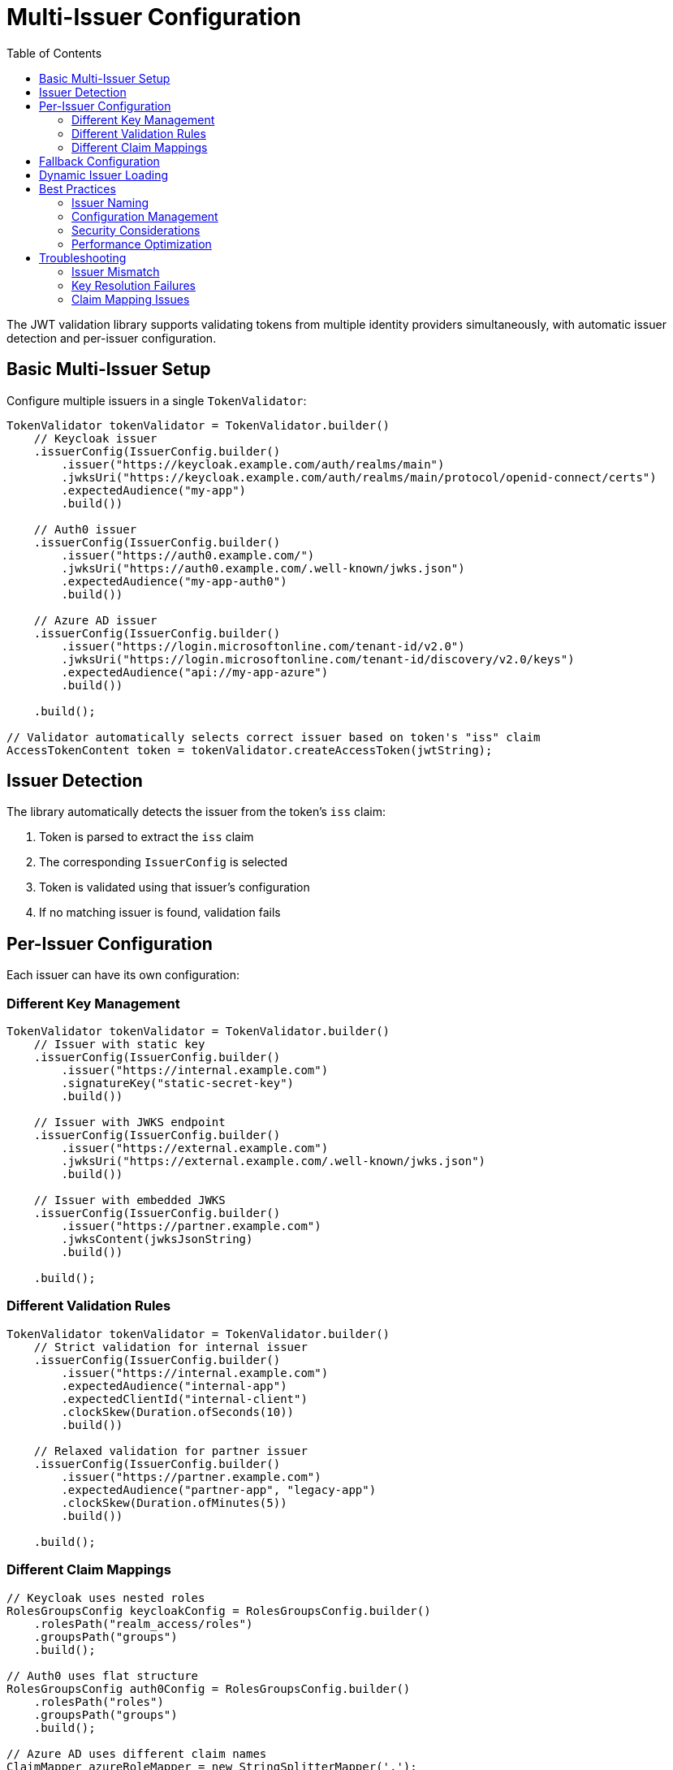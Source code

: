 = Multi-Issuer Configuration
:toc: left
:toclevels: 3
:source-highlighter: highlight.js

The JWT validation library supports validating tokens from multiple identity providers simultaneously, with automatic issuer detection and per-issuer configuration.

== Basic Multi-Issuer Setup

Configure multiple issuers in a single `TokenValidator`:

[source,java]
----
TokenValidator tokenValidator = TokenValidator.builder()
    // Keycloak issuer
    .issuerConfig(IssuerConfig.builder()
        .issuer("https://keycloak.example.com/auth/realms/main")
        .jwksUri("https://keycloak.example.com/auth/realms/main/protocol/openid-connect/certs")
        .expectedAudience("my-app")
        .build())

    // Auth0 issuer
    .issuerConfig(IssuerConfig.builder()
        .issuer("https://auth0.example.com/")
        .jwksUri("https://auth0.example.com/.well-known/jwks.json")
        .expectedAudience("my-app-auth0")
        .build())

    // Azure AD issuer
    .issuerConfig(IssuerConfig.builder()
        .issuer("https://login.microsoftonline.com/tenant-id/v2.0")
        .jwksUri("https://login.microsoftonline.com/tenant-id/discovery/v2.0/keys")
        .expectedAudience("api://my-app-azure")
        .build())

    .build();

// Validator automatically selects correct issuer based on token's "iss" claim
AccessTokenContent token = tokenValidator.createAccessToken(jwtString);
----

== Issuer Detection

The library automatically detects the issuer from the token's `iss` claim:

1. Token is parsed to extract the `iss` claim
2. The corresponding `IssuerConfig` is selected
3. Token is validated using that issuer's configuration
4. If no matching issuer is found, validation fails

== Per-Issuer Configuration

Each issuer can have its own configuration:

=== Different Key Management

[source,java]
----
TokenValidator tokenValidator = TokenValidator.builder()
    // Issuer with static key
    .issuerConfig(IssuerConfig.builder()
        .issuer("https://internal.example.com")
        .signatureKey("static-secret-key")
        .build())

    // Issuer with JWKS endpoint
    .issuerConfig(IssuerConfig.builder()
        .issuer("https://external.example.com")
        .jwksUri("https://external.example.com/.well-known/jwks.json")
        .build())

    // Issuer with embedded JWKS
    .issuerConfig(IssuerConfig.builder()
        .issuer("https://partner.example.com")
        .jwksContent(jwksJsonString)
        .build())

    .build();
----

=== Different Validation Rules

[source,java]
----
TokenValidator tokenValidator = TokenValidator.builder()
    // Strict validation for internal issuer
    .issuerConfig(IssuerConfig.builder()
        .issuer("https://internal.example.com")
        .expectedAudience("internal-app")
        .expectedClientId("internal-client")
        .clockSkew(Duration.ofSeconds(10))
        .build())

    // Relaxed validation for partner issuer
    .issuerConfig(IssuerConfig.builder()
        .issuer("https://partner.example.com")
        .expectedAudience("partner-app", "legacy-app")
        .clockSkew(Duration.ofMinutes(5))
        .build())

    .build();
----

=== Different Claim Mappings

[source,java]
----
// Keycloak uses nested roles
RolesGroupsConfig keycloakConfig = RolesGroupsConfig.builder()
    .rolesPath("realm_access/roles")
    .groupsPath("groups")
    .build();

// Auth0 uses flat structure
RolesGroupsConfig auth0Config = RolesGroupsConfig.builder()
    .rolesPath("roles")
    .groupsPath("groups")
    .build();

// Azure AD uses different claim names
ClaimMapper azureRoleMapper = new StringSplitterMapper(',');

TokenValidator tokenValidator = TokenValidator.builder()
    .issuerConfig(IssuerConfig.builder()
        .issuer("https://keycloak.example.com/auth/realms/main")
        .rolesGroupsConfig(keycloakConfig)
        .build())

    .issuerConfig(IssuerConfig.builder()
        .issuer("https://auth0.example.com/")
        .rolesGroupsConfig(auth0Config)
        .build())

    .issuerConfig(IssuerConfig.builder()
        .issuer("https://login.microsoftonline.com/tenant-id/v2.0")
        .claimMapper("wids", azureRoleMapper)  // Azure workspace IDs
        .build())

    .build();
----

== Fallback Configuration

Configure a fallback issuer for unknown or development tokens:

[source,java]
----
TokenValidator tokenValidator = TokenValidator.builder()
    // Production issuers
    .issuerConfig(productionIssuer1)
    .issuerConfig(productionIssuer2)

    // Fallback for development/testing
    .issuerConfig(IssuerConfig.builder()
        .issuer("*")  // Matches any issuer not already configured
        .signatureKey("dev-secret")
        .expectedAudience("dev-app")
        .build())

    .build();
----

WARNING: Use fallback configurations only in development environments. Production systems should explicitly configure all allowed issuers.

== Dynamic Issuer Loading

For environments with changing issuers, implement dynamic loading:

[source,java]
----
public class DynamicTokenValidator {
    private volatile TokenValidator validator;

    public void reloadIssuers() {
        TokenValidator.Builder builder = TokenValidator.builder();

        // Load issuer configurations from database or config service
        List<IssuerConfig> issuers = loadIssuersFromDatabase();

        for (IssuerConfig issuer : issuers) {
            builder.issuerConfig(issuer);
        }

        this.validator = builder.build();
    }

    public AccessTokenContent validate(String token) throws TokenValidationException {
        return validator.createAccessToken(token);
    }
}
----

== Best Practices

=== Issuer Naming

Use consistent, unique issuer identifiers:

* Include the full URL with protocol: `https://issuer.example.com`
* Include realm/tenant for multi-tenant providers: `/auth/realms/main`
* Avoid trailing slashes unless required by the provider

=== Configuration Management

* Store issuer configurations in external configuration files
* Use environment-specific configurations
* Implement configuration validation on startup
* Log configured issuers at startup for debugging

=== Security Considerations

* Never use wildcard or fallback issuers in production
* Regularly rotate static keys
* Monitor JWKS endpoint availability
* Implement issuer allowlisting, not denylisting
* Validate audience claims for each issuer

=== Performance Optimization

* Share `HttpClient` instances across issuers
* Configure appropriate JWKS refresh intervals
* Use access token caching for high-traffic applications
* Monitor issuer-specific validation metrics

== Troubleshooting

Common issues with multi-issuer setups:

=== Issuer Mismatch

If tokens are rejected with "unknown issuer" errors:

1. Check the exact `iss` claim value in the token
2. Ensure the configured issuer matches exactly (including trailing slashes)
3. Verify the issuer is added to the `TokenValidator`

=== Key Resolution Failures

If signature validation fails for specific issuers:

1. Verify the JWKS endpoint is accessible
2. Check for key rotation timing issues
3. Ensure the correct algorithm is used
4. Validate the JWKS format

=== Claim Mapping Issues

If roles/groups are not properly extracted:

1. Inspect the actual token claims structure
2. Verify the claim paths match the token structure
3. Check if custom mappers are needed
4. Test with different issuer configurations